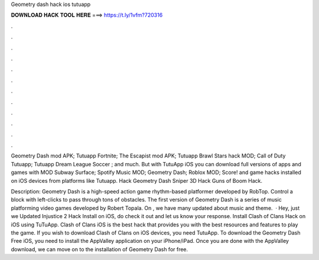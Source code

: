 Geometry dash hack ios tutuapp



𝐃𝐎𝐖𝐍𝐋𝐎𝐀𝐃 𝐇𝐀𝐂𝐊 𝐓𝐎𝐎𝐋 𝐇𝐄𝐑𝐄 ===> https://t.ly/1vfm?720316



.



.



.



.



.



.



.



.



.



.



.



.

Geometry Dash mod APK; Tutuapp Fortnite; The Escapist mod APK; Tutuapp Brawl Stars hack MOD; Call of Duty Tutuapp; Tutuapp Dream League Soccer ; and much. But with TutuApp iOS you can download full versions of apps and games with MOD Subway Surface; Spotify Music MOD; Geometry Dash; Roblox MOD; Score! and game hacks installed on iOS devices from platforms like Tutuapp. Hack Geometry Dash Sniper 3D Hack Guns of Boom Hack.

Description: Geometry Dash is a high-speed action game rhythm-based platformer developed by RobTop. Control a block with left-clicks to pass through tons of obstacles. The first version of Geometry Dash is a series of music platforming video games developed by Robert Topala. On , we have many updated about music and theme.  · Hey, just we Updated Injustice 2 Hack Install on iOS, do check it out and let us know your response. Install Clash of Clans Hack on iOS using TuTuApp. Clash of Clans iOS is the best hack that provides you with the best resources and features to play the game. If you wish to download Clash of Clans on iOS devices, you need TutuApp. To download the Geometry Dash Free iOS, you need to install the AppValley application on your iPhone/iPad. Once you are done with the AppValley download, we can move on to the installation of Geometry Dash for free.
